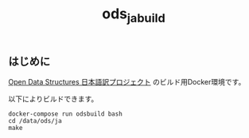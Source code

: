 #+TITLE: ods_ja_build
#+OPTIONS: toc:nil ^:nil *:nil email:nil author:nil

** はじめに

   [[https://github.com/spinute/ods][Open Data Structures 日本語訳プロジェクト]] のビルド用Docker環境です。

   以下によりビルドできます。

#+begin_src shell
  docker-compose run odsbuild bash
  cd /data/ods/ja
  make
#+end_src
